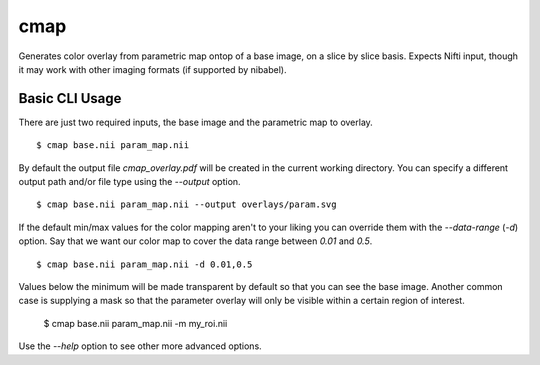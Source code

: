 ====
cmap
====

Generates color overlay from parametric map ontop of a base image, on 
a slice by slice basis.  Expects Nifti input, though it may work with
other imaging formats (if supported by nibabel).

Basic CLI Usage
===============

There are just two required inputs, the base image and the parametric 
map to overlay.

::

    $ cmap base.nii param_map.nii

By default the output file `cmap_overlay.pdf` will be created in the 
current working directory. You can specify a different output path 
and/or file type using the `--output` option.

::

    $ cmap base.nii param_map.nii --output overlays/param.svg

If the default min/max values for the color mapping aren't to your 
liking you can override them with the `--data-range` (`-d`) option. 
Say that we want our color map to cover the data range between `0.01` 
and `0.5`.

::

    $ cmap base.nii param_map.nii -d 0.01,0.5

Values below the minimum will be made transparent by default so that
you can see the base image. Another common case is supplying a mask 
so that the parameter overlay will only be visible within a certain 
region of interest.

    $ cmap base.nii param_map.nii -m my_roi.nii

Use the `--help` option to see other more advanced options.
